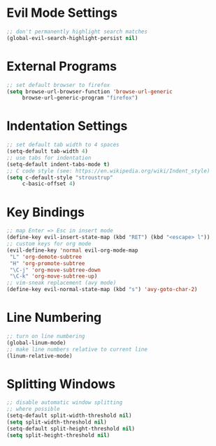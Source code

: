 * Evil Mode Settings
#+BEGIN_SRC emacs-lisp
;; don't permanently highlight search matches
(global-evil-search-highlight-persist nil)
#+END_SRC
* External Programs
#+BEGIN_SRC emacs-lisp
;; set default browser to firefox
(setq browse-url-browser-function 'browse-url-generic
     browse-url-generic-program "firefox")
#+END_SRC
* Indentation Settings
#+BEGIN_SRC emacs-lisp
;; set default tab width to 4 spaces
(setq-default tab-width 4)
;; use tabs for indentation
(setq-default indent-tabs-mode t)
;; C code style (see: https://en.wikipedia.org/wiki/Indent_style)
(setq c-default-style "stroustrup"
     c-basic-offset 4)
#+END_SRC
* Key Bindings
#+BEGIN_SRC emacs-lisp
;; map Enter => Esc in insert mode
(define-key evil-insert-state-map (kbd "RET") (kbd "<escape> l"))
;; custom keys for org mode
(evil-define-key 'normal evil-org-mode-map
 "L" 'org-demote-subtree
 "H" 'org-promote-subtree
 "\C-j" 'org-move-subtree-down
 "\C-k" 'org-move-subtree-up)
;; vim-sneak replacement (avy mode)
(define-key evil-normal-state-map (kbd "s") 'avy-goto-char-2)
#+END_SRC
* Line Numbering
#+BEGIN_SRC emacs-lisp
;; turn on line numbering
(global-linum-mode)
;; make line numbers relative to current line
(linum-relative-mode)
#+END_SRC
* Splitting Windows
#+BEGIN_SRC emacs-lisp
;; disable automatic window splitting
;; where possible
(setq-default split-width-threshold nil)
(setq split-width-threshold nil)
(setq-default split-height-threshold nil)
(setq split-height-threshold nil)
#+END_SRC
